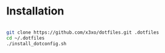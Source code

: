 * Installation

#+begin_src sh

  git clone https://github.com/x3xo/dotfiles.git .dotfiles
  cd ~/.dotfiles
  ./install_dotconfig.sh

#+end_src

